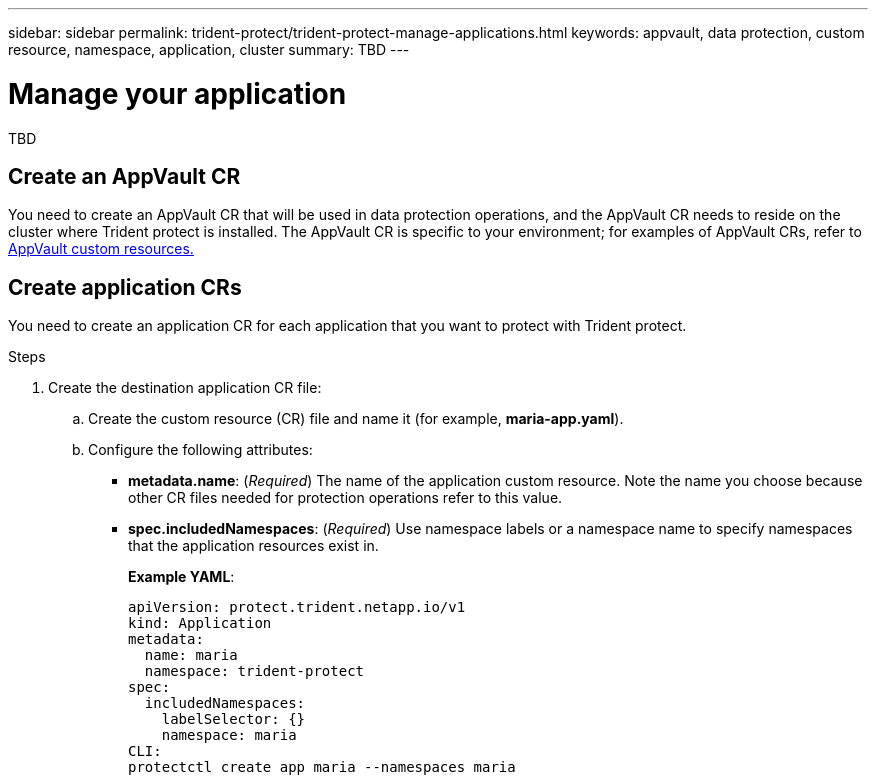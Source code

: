 ---
sidebar: sidebar
permalink: trident-protect/trident-protect-manage-applications.html
keywords: appvault, data protection, custom resource, namespace, application, cluster
summary: TBD
---

= Manage your application
:hardbreaks:
:nofooter:
:icons: font
:linkattrs:
:imagesdir: ../media/

[.lead]
TBD

== Create an AppVault CR
You need to create an AppVault CR that will be used in data protection operations, and the AppVault CR needs to reside on the cluster where Trident protect is installed. The AppVault CR is specific to your environment; for examples of AppVault CRs, refer to link:trident-protect-appvault-custom-resources.html[AppVault custom resources.]

== Create application CRs
You need to create an application CR for each application that you want to protect with Trident protect.

.Steps

. Create the destination application CR file:
.. Create the custom resource (CR) file and name it (for example, *maria-app.yaml*).
.. Configure the following attributes:
* *metadata.name*: (_Required_) The name of the application custom resource. Note the name you choose because other CR files needed for protection operations refer to this value.
* *spec.includedNamespaces*: (_Required_) Use namespace labels or a namespace name to specify namespaces that the application resources exist in.
+
*Example YAML*:
+
----
apiVersion: protect.trident.netapp.io/v1
kind: Application
metadata:
  name: maria
  namespace: trident-protect
spec:
  includedNamespaces:
    labelSelector: {}
    namespace: maria
CLI:
protectctl create app maria --namespaces maria
----